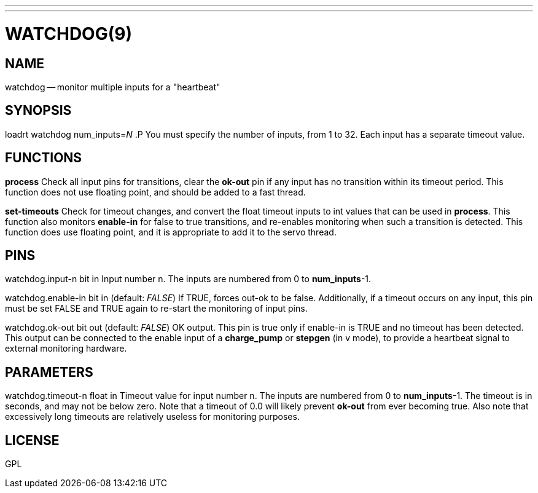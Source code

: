 ---
---
:skip-front-matter:

= WATCHDOG(9)
:manmanual: HAL Components
:mansource: ../man/man9/watchdog.9.asciidoc
:man version :




== NAME

watchdog -- monitor multiple inputs for a "heartbeat"


== SYNOPSIS
loadrt watchdog num_inputs=__N__
.P
You must specify the number of inputs, from 1 to 32.  Each input has a
separate timeout value.


== FUNCTIONS

**process**
Check all input pins for transitions, clear the **ok-out** pin if any
input has no transition within its timeout period.  This function does not
use floating point, and should be added to a fast thread.

**set-timeouts**
Check for timeout changes, and convert the float timeout inputs to int
values that can be used in **process**.  This function also monitors
**enable-in** for false to true transitions, and re-enables monitoring
when such a transition is detected.  This function does use floating point,
and it is appropriate to add it to the servo thread.


== PINS

watchdog.input-n bit in
Input number n.  The inputs are numbered from 0 to **num_inputs**-1.

watchdog.enable-in bit in (default: __FALSE__)
If TRUE, forces out-ok to be false.  Additionally, if a timeout occurs on
any input, this pin must be set FALSE and TRUE again to re-start the
monitoring of input pins.

watchdog.ok-out bit out (default: __FALSE__)
OK output.  This pin is true only if enable-in is TRUE and no timeout has
been detected.  This output can be connected to the enable input of a
**charge_pump** or **stepgen** (in v mode), to provide a heartbeat signal
to external monitoring hardware.


== PARAMETERS

watchdog.timeout-n float in
Timeout value for input number n.  The inputs are numbered from 0 to
**num_inputs**-1.  The timeout is in seconds, and may not be below zero.
Note that a timeout of 0.0 will likely prevent **ok-out** from ever becoming
true.  Also note that excessively long timeouts are relatively useless for
monitoring purposes.


== LICENSE

GPL
